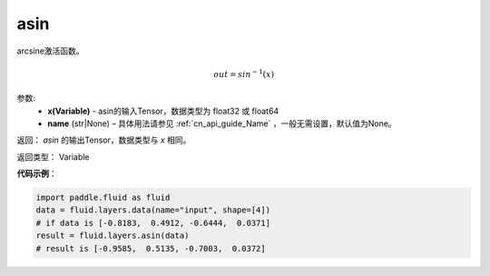 .. _cn_api_fluid_layers_asin:

asin
-------------------------------

.. py:function:: paddle.fluid.layers.asin(x, name=None)

arcsine激活函数。

.. math::
    out = sin^{-1}(x)


参数:
    - **x(Variable)** - asin的输入Tensor，数据类型为 float32 或 float64
    - **name** (str|None) – 具体用法请参见 :ref:`cn_api_guide_Name` ，一般无需设置，默认值为None。

返回：  `asin` 的输出Tensor，数据类型与 `x` 相同。

返回类型： Variable

**代码示例**：

.. code-block:: python

        import paddle.fluid as fluid
        data = fluid.layers.data(name="input", shape=[4])
        # if data is [-0.8183,  0.4912, -0.6444,  0.0371]
        result = fluid.layers.asin(data)
        # result is [-0.9585,  0.5135, -0.7003,  0.0372]



